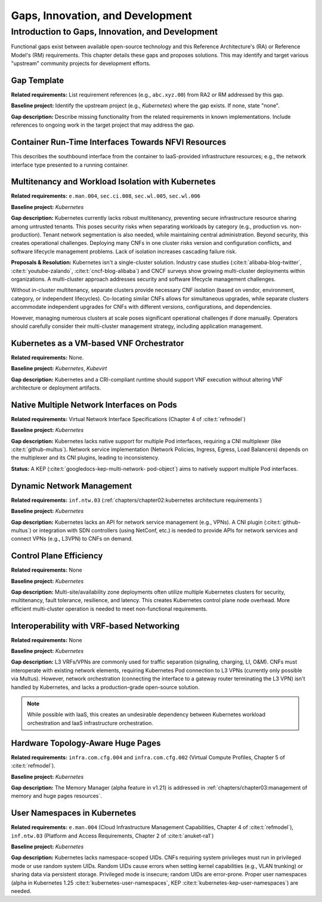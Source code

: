 Gaps, Innovation, and Development
=================================

Introduction to Gaps, Innovation, and Development
-------------------------------------------------

Functional gaps exist between available open-source
technology and this Reference Architecture's (RA) or
Reference Model's (RM) requirements. This chapter
details these gaps and proposes solutions.  This may
identify and target various "upstream" community
projects for development efforts.

Gap Template
~~~~~~~~~~~~

**Related requirements:** List requirement references
(e.g., ``abc.xyz.00``) from RA2 or RM addressed by this
gap.

**Baseline project:**  Identify the upstream project
(e.g., *Kubernetes*) where the gap exists. If none, state
"none".

**Gap description:** Describe missing functionality from
the related requirements in known implementations. Include
references to ongoing work in the target project that may
address the gap.


Container Run-Time Interfaces Towards NFVI Resources
~~~~~~~~~~~~~~~~~~~~~~~~~~~~~~~~~~~~~~~~~~~~~~~~~~~~

This describes the southbound interface from the container
to IaaS-provided infrastructure resources; e.g., the
network interface type presented to a running container.


Multitenancy and Workload Isolation with Kubernetes
~~~~~~~~~~~~~~~~~~~~~~~~~~~~~~~~~~~~~~~~~~~~~~~~~~~~

**Related requirements:** ``e.man.004``, ``sec.ci.008``,
``sec.wl.005``, ``sec.wl.006``

**Baseline project:** *Kubernetes*

**Gap description:** Kubernetes currently lacks robust
multitenancy, preventing secure infrastructure resource
sharing among untrusted tenants. This poses security risks
when separating workloads by category (e.g., production
vs. non-production).  Tenant network segmentation is also
needed, while maintaining central administration.  Beyond
security, this creates operational challenges. Deploying
many CNFs in one cluster risks version and configuration
conflicts, and software lifecycle management problems.
Lack of isolation increases cascading failure risk.

**Proposals & Resolution:** Kubernetes isn't a
single-cluster solution.  Industry case studies
(:cite:t:`alibaba-blog-twitter`, :cite:t:`youtube-zalando`,
:cite:t:`cncf-blog-alibaba`) and CNCF surveys show
growing multi-cluster deployments within organizations. A
multi-cluster approach addresses security and software
lifecycle management challenges.

Without in-cluster multitenancy, separate clusters provide
necessary CNF isolation (based on vendor, environment,
category, or independent lifecycles).  Co-locating similar
CNFs allows for simultaneous upgrades, while separate
clusters accommodate independent upgrades for CNFs with
different versions, configurations, and dependencies.

However, managing numerous clusters at scale poses
significant operational challenges if done manually.
Operators should carefully consider their multi-cluster
management strategy, including application management.


Kubernetes as a VM-based VNF Orchestrator
~~~~~~~~~~~~~~~~~~~~~~~~~~~~~~~~~~~~~~~~~

**Related requirements:** None.

**Baseline project:** *Kubernetes*, *Kubevirt*

**Gap description:** Kubernetes and a CRI-compliant
runtime should support VNF execution without altering VNF
architecture or deployment artifacts.


Native Multiple Network Interfaces on Pods
~~~~~~~~~~~~~~~~~~~~~~~~~~~~~~~~~~~~~~~~~~

**Related requirements:** Virtual Network Interface
Specifications (Chapter 4 of :cite:t:`refmodel`)

**Baseline project:** *Kubernetes*

**Gap description:** Kubernetes lacks native support for
multiple Pod interfaces, requiring a CNI multiplexer (like
:cite:t:`github-multus`).  Network service implementation
(Network Policies, Ingress, Egress, Load Balancers) depends
on the multiplexer and its CNI plugins, leading to
inconsistency.

**Status:** A KEP (:cite:t:`googledocs-kep-multi-network-
pod-object`) aims to natively support multiple Pod
interfaces.


Dynamic Network Management
~~~~~~~~~~~~~~~~~~~~~~~~~~

**Related requirements:** ``inf.ntw.03``
(:ref:`chapters/chapter02:kubernetes architecture
requirements`)

**Baseline project:** *Kubernetes*

**Gap description:** Kubernetes lacks an API for network
service management (e.g., VPNs).  A CNI plugin
(:cite:t:`github-multus`) or integration with SDN
controllers (using NetConf, etc.) is needed to provide
APIs for network services and connect VPNs (e.g., L3VPN)
to CNFs on demand.


Control Plane Efficiency
~~~~~~~~~~~~~~~~~~~~~~~~

**Related requirements:** None

**Baseline project:** *Kubernetes*

**Gap description:**  Multi-site/availability zone
deployments often utilize multiple Kubernetes clusters for
security, multitenancy, fault tolerance, resilience, and
latency. This creates Kubernetes control plane node
overhead.  More efficient multi-cluster operation is
needed to meet non-functional requirements.


Interoperability with VRF-based Networking
~~~~~~~~~~~~~~~~~~~~~~~~~~~~~~~~~~~~~~~~~~

**Related requirements:** None

**Baseline project:** *Kubernetes*

**Gap description:**  L3 VRFs/VPNs are commonly used for
traffic separation (signaling, charging, LI, O&M).  CNFs
must interoperate with existing network elements,
requiring Kubernetes Pod connection to L3 VPNs (currently
only possible via Multus).  However, network orchestration
(connecting the interface to a gateway router terminating
the L3 VPN) isn't handled by Kubernetes, and lacks a
production-grade open-source solution.

.. note:: While possible with IaaS, this creates an
          undesirable dependency between Kubernetes workload
          orchestration and IaaS infrastructure orchestration.


Hardware Topology-Aware Huge Pages
~~~~~~~~~~~~~~~~~~~~~~~~~~~~~~~~~~

**Related requirements:** ``infra.com.cfg.004`` and
``infra.com.cfg.002`` (Virtual Compute Profiles, Chapter 5
of :cite:t:`refmodel`).

**Baseline project:** *Kubernetes*

**Gap description:** The Memory Manager (alpha feature in
v1.21) is addressed in
:ref:`chapters/chapter03:management of memory and huge
pages resources`.


User Namespaces in Kubernetes
~~~~~~~~~~~~~~~~~~~~~~~~~~~~~

**Related requirements:** ``e.man.004`` (Cloud
Infrastructure Management Capabilities, Chapter 4 of
:cite:t:`refmodel`), ``inf.ntw.03`` (Platform and Access
Requirements, Chapter 2 of :cite:t:`anuket-ra1`)

**Baseline project:** *Kubernetes*

**Gap description:** Kubernetes lacks namespace-scoped UIDs.
CNFs requiring system privileges must run in privileged
mode or use random system UIDs. Random UIDs cause errors
when setting kernel capabilities (e.g., VLAN trunking) or
sharing data via persistent storage.  Privileged mode is
insecure; random UIDs are error-prone.  Proper user
namespaces (alpha in Kubernetes 1.25
:cite:t:`kubernetes-user-namespaces`, KEP
:cite:t:`kubernetes-kep-user-namespaces`) are needed.
